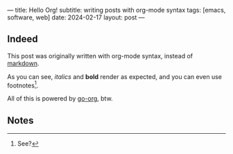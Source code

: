 ---
title: Hello Org!
subtitle: writing posts with org-mode syntax
tags: [emacs, software, web]
date: 2024-02-17
layout: post
---
#+OPTIONS: toc:nil num:nil

** Indeed

This post was originally written with org-mode syntax, instead of [[file:goodbye-markdown][markdown]].

As you can see, /italics/ and *bold* render as expected, and you can even use footnotes[fn:1].

All of this is powered by [[https://github.com/niklasfasching/go-org][go-org]], btw.

** Notes

[fn:1] See?
